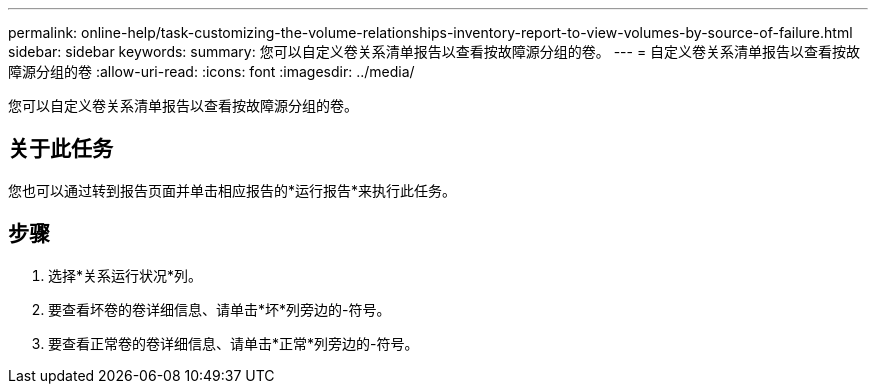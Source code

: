 ---
permalink: online-help/task-customizing-the-volume-relationships-inventory-report-to-view-volumes-by-source-of-failure.html 
sidebar: sidebar 
keywords:  
summary: 您可以自定义卷关系清单报告以查看按故障源分组的卷。 
---
= 自定义卷关系清单报告以查看按故障源分组的卷
:allow-uri-read: 
:icons: font
:imagesdir: ../media/


[role="lead"]
您可以自定义卷关系清单报告以查看按故障源分组的卷。



== 关于此任务

您也可以通过转到报告页面并单击相应报告的*运行报告*来执行此任务。



== 步骤

. 选择*关系运行状况*列。
. 要查看坏卷的卷详细信息、请单击*坏*列旁边的-符号。
. 要查看正常卷的卷详细信息、请单击*正常*列旁边的-符号。

